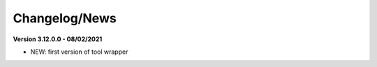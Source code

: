 
Changelog/News
--------------

.. _News: https://bioconductor.org/packages/release/bioc/news/xcms/NEWS

**Version 3.12.0.0 - 08/02/2021**

- NEW: first version of tool wrapper

